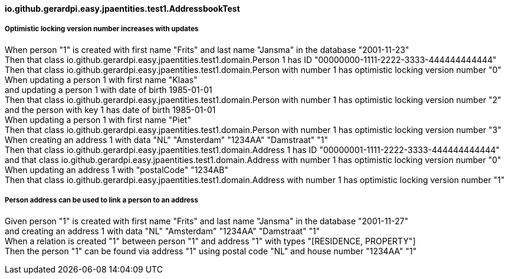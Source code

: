 ==== io.github.gerardpi.easy.jpaentities.test1.AddressbookTest ====

===== Optimistic locking version number increases with updates =====

When person pass:["1"] is created with first name pass:["Frits"] and last name pass:["Jansma"] in the database pass:["2001-11-23"] +
Then that pass:[class io.github.gerardpi.easy.jpaentities.test1.domain.Person] pass:[1] has ID pass:["00000000-1111-2222-3333-444444444444"] +
Then that pass:[class io.github.gerardpi.easy.jpaentities.test1.domain.Person] with number pass:[1] has optimistic locking version number pass:["0"] +
When updating a person pass:[1] with first name pass:["Klaas"] +
and updating a person pass:[1] with date of birth pass:[1985-01-01] +
Then that pass:[class io.github.gerardpi.easy.jpaentities.test1.domain.Person] with number pass:[1] has optimistic locking version number pass:["2"] +
and the person with key pass:[1] has date of birth pass:[1985-01-01] +
When updating a person pass:[1] with first name pass:["Piet"] +
Then that pass:[class io.github.gerardpi.easy.jpaentities.test1.domain.Person] with number pass:[1] has optimistic locking version number pass:["3"] +
When creating an address pass:[1] with data pass:["NL"] pass:["Amsterdam"] pass:["1234AA"] pass:["Damstraat"] pass:["1"] +
Then that pass:[class io.github.gerardpi.easy.jpaentities.test1.domain.Address] pass:[1] has ID pass:["00000001-1111-2222-3333-444444444444"] +
and that pass:[class io.github.gerardpi.easy.jpaentities.test1.domain.Address] with number pass:[1] has optimistic locking version number pass:["0"] +
When updating an address pass:[1] with pass:["postalCode"] pass:["1234AB"] +
Then that pass:[class io.github.gerardpi.easy.jpaentities.test1.domain.Address] with number pass:[1] has optimistic locking version number pass:["1"] +

===== Person address can be used to link a person to an address =====

Given person pass:["1"] is created with first name pass:["Frits"] and last name pass:["Jansma"] in the database pass:["2001-11-27"] +
and creating an address pass:[1] with data pass:["NL"] pass:["Amsterdam"] pass:["1234AA"] pass:["Damstraat"] pass:["1"] +
When a relation is created pass:["1"] between person pass:["1"] and address pass:["1"] with types pass:["[RESIDENCE, PROPERTY]"] +
Then the person pass:["1"] can be found via address pass:["1"] using postal code pass:["NL"] and house number pass:["1234AA"] pass:["1"] +

